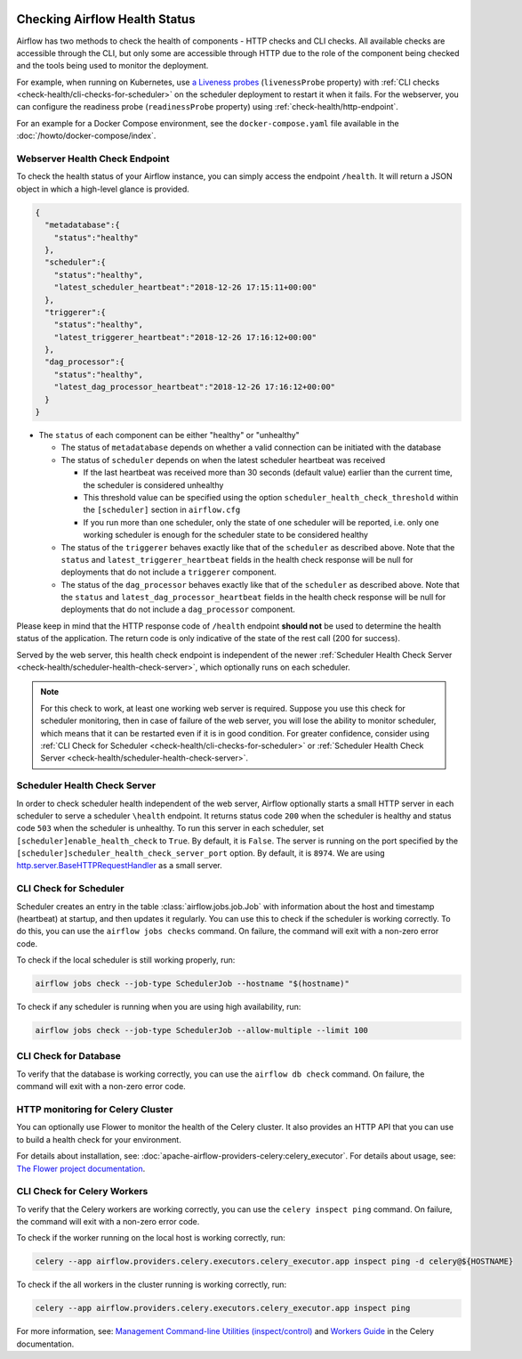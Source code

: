  .. Licensed to the Apache Software Foundation (ASF) under one
    or more contributor license agreements.  See the NOTICE file
    distributed with this work for additional information
    regarding copyright ownership.  The ASF licenses this file
    to you under the Apache License, Version 2.0 (the
    "License"); you may not use this file except in compliance
    with the License.  You may obtain a copy of the License at

 ..   http://www.apache.org/licenses/LICENSE-2.0

 .. Unless required by applicable law or agreed to in writing,
    software distributed under the License is distributed on an
    "AS IS" BASIS, WITHOUT WARRANTIES OR CONDITIONS OF ANY
    KIND, either express or implied.  See the License for the
    specific language governing permissions and limitations
    under the License.



Checking Airflow Health Status
==============================

Airflow has two methods to check the health of components - HTTP checks and CLI checks. All available checks are
accessible through the CLI, but only some are accessible through HTTP due to the role of the component being checked
and the tools being used to monitor the deployment.

For example, when running on Kubernetes, use `a Liveness probes <https://kubernetes.io/docs/tasks/configure-pod-container/configure-liveness-readiness-startup-probes/>`__ (``livenessProbe`` property)
with :ref:`CLI checks <check-health/cli-checks-for-scheduler>` on the scheduler deployment to restart it when it fails.
For the webserver, you can configure the readiness probe (``readinessProbe`` property) using :ref:`check-health/http-endpoint`.

For an example for a Docker Compose environment, see the ``docker-compose.yaml`` file available in the :doc:`/howto/docker-compose/index`.

.. _check-health/http-endpoint:

Webserver Health Check Endpoint
-------------------------------

To check the health status of your Airflow instance, you can simply access the endpoint
``/health``. It will return a JSON object in which a high-level glance is provided.

.. code-block:: JSON

  {
    "metadatabase":{
      "status":"healthy"
    },
    "scheduler":{
      "status":"healthy",
      "latest_scheduler_heartbeat":"2018-12-26 17:15:11+00:00"
    },
    "triggerer":{
      "status":"healthy",
      "latest_triggerer_heartbeat":"2018-12-26 17:16:12+00:00"
    },
    "dag_processor":{
      "status":"healthy",
      "latest_dag_processor_heartbeat":"2018-12-26 17:16:12+00:00"
    }
  }

* The ``status`` of each component can be either "healthy" or "unhealthy"

  * The status of ``metadatabase`` depends on whether a valid connection can be initiated with the database

  * The status of ``scheduler`` depends on when the latest scheduler heartbeat was received

    * If the last heartbeat was received more than 30 seconds (default value) earlier than the current time, the scheduler is
      considered unhealthy
    * This threshold value can be specified using the option ``scheduler_health_check_threshold`` within the
      ``[scheduler]`` section in ``airflow.cfg``
    * If you run more than one scheduler, only the state of one scheduler will be reported, i.e. only one working scheduler is enough
      for the scheduler state to be considered healthy

  * The status of the ``triggerer`` behaves exactly like that of the ``scheduler`` as described above.
    Note that the ``status`` and ``latest_triggerer_heartbeat`` fields in the health check response will be null for
    deployments that do not include a ``triggerer`` component.

  * The status of the ``dag_processor`` behaves exactly like that of the ``scheduler`` as described above.
    Note that the ``status`` and ``latest_dag_processor_heartbeat`` fields in the health check response will be null for
    deployments that do not include a ``dag_processor`` component.

Please keep in mind that the HTTP response code of ``/health`` endpoint **should not** be used to determine the health
status of the application. The return code is only indicative of the state of the rest call (200 for success).

Served by the web server, this health check endpoint is independent of the newer :ref:`Scheduler Health Check Server <check-health/scheduler-health-check-server>`, which optionally runs on each scheduler.

.. note::

  For this check to work, at least one working web server is required. Suppose you use this check for scheduler
  monitoring, then in case of failure of the web server, you will lose the ability to monitor scheduler, which means
  that it can be restarted even if it is in good condition. For greater confidence, consider using :ref:`CLI Check for Scheduler <check-health/cli-checks-for-scheduler>` or  :ref:`Scheduler Health Check Server <check-health/scheduler-health-check-server>`.

.. _check-health/scheduler-health-check-server:

Scheduler Health Check Server
-----------------------------

In order to check scheduler health independent of the web server, Airflow optionally starts a small HTTP server
in each scheduler to serve a scheduler ``\health`` endpoint. It returns status code ``200`` when the scheduler
is healthy and status code ``503`` when the scheduler is unhealthy. To run this server in each scheduler, set
``[scheduler]enable_health_check`` to ``True``. By default, it is ``False``. The server is running on the port
specified by the ``[scheduler]scheduler_health_check_server_port`` option. By default, it is ``8974``. We are
using `http.server.BaseHTTPRequestHandler <https://docs.python.org/3/library/http.server.html#http.server.BaseHTTPRequestHandler>`__ as a small server.

.. _check-health/cli-checks-for-scheduler:

CLI Check for Scheduler
-----------------------

Scheduler creates an entry in the table :class:`airflow.jobs.job.Job` with information about the host and
timestamp (heartbeat) at startup, and then updates it regularly. You can use this to check if the scheduler is
working correctly. To do this, you can use the ``airflow jobs checks`` command. On failure, the command will exit
with a non-zero error code.

To check if the local scheduler is still working properly, run:

.. code-block:: bash

    airflow jobs check --job-type SchedulerJob --hostname "$(hostname)"

To check if any scheduler is running when you are using high availability, run:

.. code-block:: bash

    airflow jobs check --job-type SchedulerJob --allow-multiple --limit 100

CLI Check for Database
----------------------

To verify that the database is working correctly, you can use the ``airflow db check`` command. On failure, the command will exit
with a non-zero error code.

HTTP monitoring for Celery Cluster
----------------------------------

You can optionally use Flower to monitor the health of the Celery cluster. It also provides an HTTP API that you can use to build a health check for your environment.

For details about installation, see: :doc:`apache-airflow-providers-celery:celery_executor`. For details about usage, see: `The Flower project documentation <https://flower.readthedocs.io/>`__.

CLI Check for Celery Workers
----------------------------

To verify that the Celery workers are working correctly, you can use the ``celery inspect ping`` command. On failure, the command will exit
with a non-zero error code.

To check if the worker running on the local host is working correctly, run:

.. code-block:: bash

    celery --app airflow.providers.celery.executors.celery_executor.app inspect ping -d celery@${HOSTNAME}

To check if the all workers in the cluster running is working correctly, run:

.. code-block:: bash

    celery --app airflow.providers.celery.executors.celery_executor.app inspect ping

For more information, see: `Management Command-line Utilities (inspect/control) <https://docs.celeryproject.org/en/stable/userguide/monitoring.html#monitoring-control>`__ and `Workers Guide <https://docs.celeryproject.org/en/stable/userguide/workers.html>`__ in the Celery documentation.
